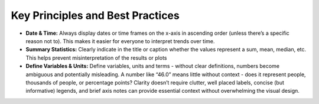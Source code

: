 Key Principles and Best Practices
=================================

- **Date & Time:** Always display dates or time frames on the x-axis in ascending order (unless there’s a specific reason not to). This makes it easier for everyone to interpret trends over time.
- **Summary Statistics:** Clearly indicate in the title or caption whether the values represent a sum, mean, median, etc. This helps prevent misinterpretation of the results or plots
- **Define Variables & Units:** Define variables, units and terms - without clear definitions, numbers become ambiguous and potentially misleading. A number like “46.0” means little without context - does it represent people, thousands of people, or percentage points? Clarity doesn’t require clutter, well placed labels, concise (but informative) legends, and brief axis notes can provide essential context without overwhelming the visual design.

